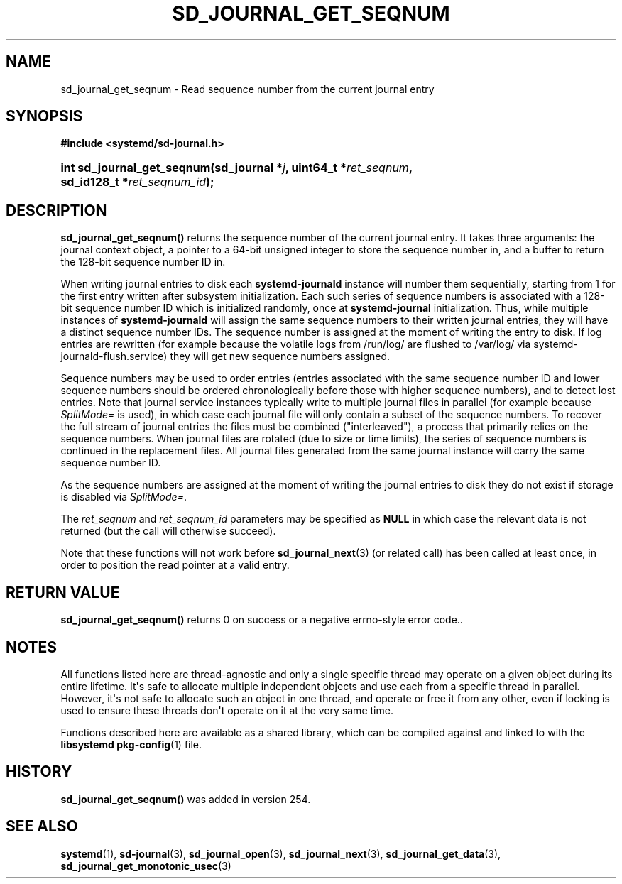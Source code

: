 '\" t
.TH "SD_JOURNAL_GET_SEQNUM" "3" "" "systemd 256.4" "sd_journal_get_seqnum"
.\" -----------------------------------------------------------------
.\" * Define some portability stuff
.\" -----------------------------------------------------------------
.\" ~~~~~~~~~~~~~~~~~~~~~~~~~~~~~~~~~~~~~~~~~~~~~~~~~~~~~~~~~~~~~~~~~
.\" http://bugs.debian.org/507673
.\" http://lists.gnu.org/archive/html/groff/2009-02/msg00013.html
.\" ~~~~~~~~~~~~~~~~~~~~~~~~~~~~~~~~~~~~~~~~~~~~~~~~~~~~~~~~~~~~~~~~~
.ie \n(.g .ds Aq \(aq
.el       .ds Aq '
.\" -----------------------------------------------------------------
.\" * set default formatting
.\" -----------------------------------------------------------------
.\" disable hyphenation
.nh
.\" disable justification (adjust text to left margin only)
.ad l
.\" -----------------------------------------------------------------
.\" * MAIN CONTENT STARTS HERE *
.\" -----------------------------------------------------------------
.SH "NAME"
sd_journal_get_seqnum \- Read sequence number from the current journal entry
.SH "SYNOPSIS"
.sp
.ft B
.nf
#include <systemd/sd\-journal\&.h>
.fi
.ft
.HP \w'int\ sd_journal_get_seqnum('u
.BI "int sd_journal_get_seqnum(sd_journal\ *" "j" ", uint64_t\ *" "ret_seqnum" ", sd_id128_t\ *" "ret_seqnum_id" ");"
.SH "DESCRIPTION"
.PP
\fBsd_journal_get_seqnum()\fR
returns the sequence number of the current journal entry\&. It takes three arguments: the journal context object, a pointer to a 64\-bit unsigned integer to store the sequence number in, and a buffer to return the 128\-bit sequence number ID in\&.
.PP
When writing journal entries to disk each
\fBsystemd\-journald\fR
instance will number them sequentially, starting from 1 for the first entry written after subsystem initialization\&. Each such series of sequence numbers is associated with a 128\-bit sequence number ID which is initialized randomly, once at
\fBsystemd\-journal\fR
initialization\&. Thus, while multiple instances of
\fBsystemd\-journald\fR
will assign the same sequence numbers to their written journal entries, they will have a distinct sequence number IDs\&. The sequence number is assigned at the moment of writing the entry to disk\&. If log entries are rewritten (for example because the volatile logs from
/run/log/
are flushed to
/var/log/
via
systemd\-journald\-flush\&.service) they will get new sequence numbers assigned\&.
.PP
Sequence numbers may be used to order entries (entries associated with the same sequence number ID and lower sequence numbers should be ordered chronologically before those with higher sequence numbers), and to detect lost entries\&. Note that journal service instances typically write to multiple journal files in parallel (for example because
\fISplitMode=\fR
is used), in which case each journal file will only contain a subset of the sequence numbers\&. To recover the full stream of journal entries the files must be combined ("interleaved"), a process that primarily relies on the sequence numbers\&. When journal files are rotated (due to size or time limits), the series of sequence numbers is continued in the replacement files\&. All journal files generated from the same journal instance will carry the same sequence number ID\&.
.PP
As the sequence numbers are assigned at the moment of writing the journal entries to disk they do not exist if storage is disabled via
\fISplitMode=\fR\&.
.PP
The
\fIret_seqnum\fR
and
\fIret_seqnum_id\fR
parameters may be specified as
\fBNULL\fR
in which case the relevant data is not returned (but the call will otherwise succeed)\&.
.PP
Note that these functions will not work before
\fBsd_journal_next\fR(3)
(or related call) has been called at least once, in order to position the read pointer at a valid entry\&.
.SH "RETURN VALUE"
.PP
\fBsd_journal_get_seqnum()\fR
returns 0 on success or a negative errno\-style error code\&.\&.
.SH "NOTES"
.PP
All functions listed here are thread\-agnostic and only a single specific thread may operate on a given object during its entire lifetime\&. It\*(Aqs safe to allocate multiple independent objects and use each from a specific thread in parallel\&. However, it\*(Aqs not safe to allocate such an object in one thread, and operate or free it from any other, even if locking is used to ensure these threads don\*(Aqt operate on it at the very same time\&.
.PP
Functions described here are available as a shared library, which can be compiled against and linked to with the
\fBlibsystemd\fR\ \&\fBpkg-config\fR(1)
file\&.
.SH "HISTORY"
.PP
\fBsd_journal_get_seqnum()\fR
was added in version 254\&.
.SH "SEE ALSO"
.PP
\fBsystemd\fR(1), \fBsd-journal\fR(3), \fBsd_journal_open\fR(3), \fBsd_journal_next\fR(3), \fBsd_journal_get_data\fR(3), \fBsd_journal_get_monotonic_usec\fR(3)
